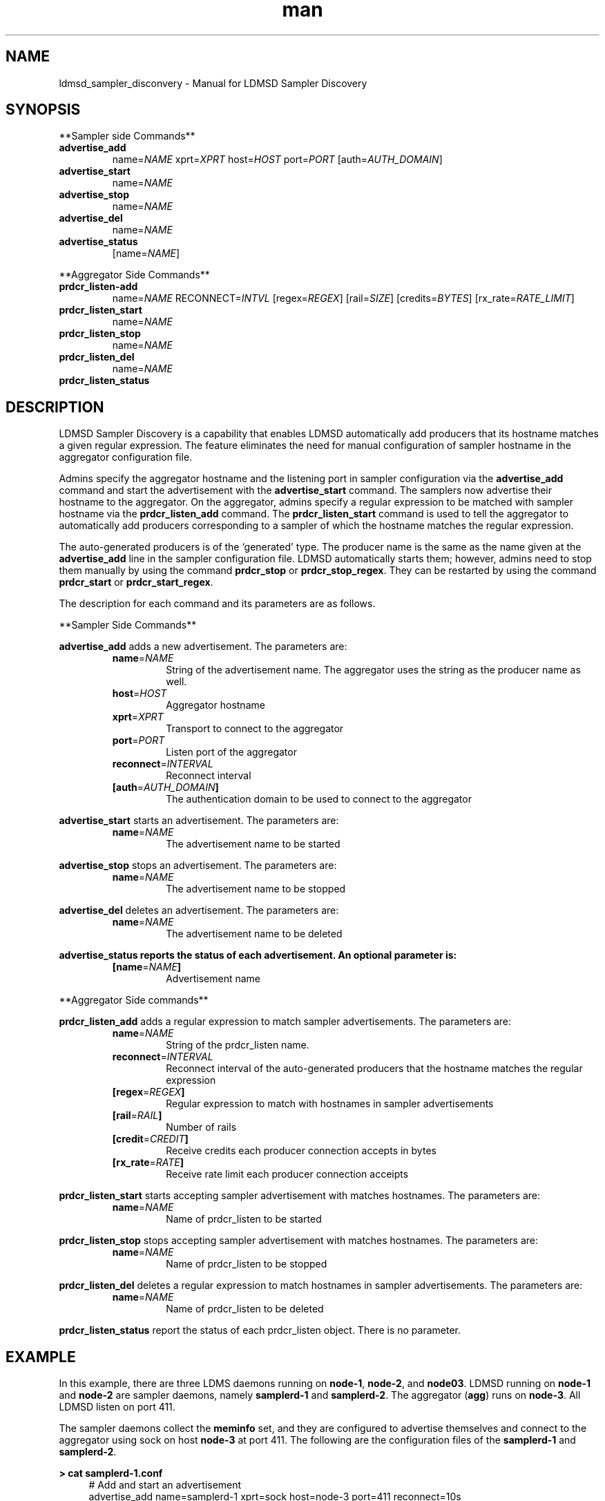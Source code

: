 \" Manpage for ldmsd_sampler_discovery
.TH man 7 "27 March 2024" "v5" "LDMSD Sampler Discovery man page"

.\""""""""""""""""""""""""""""""""""""""""""""""""""""""""""""""""""""""""""""/.
.SH NAME
ldmsd_sampler_disconvery - Manual for LDMSD Sampler Discovery

.\""""""""""""""""""""""""""""""""""""""""""""""""""""""""""""""""""""""""""""/.
.SH SYNOPSIS

**Sampler side Commands**

.IP \fBadvertise_add
.RI "name=" NAME " xprt=" XPRT " host=" HOST " port=" PORT
.RI "[auth=" AUTH_DOMAIN "]"

.IP \fBadvertise_start
.RI "name=" NAME

.IP \fBadvertise_stop
.RI "name=" NAME

.IP \fBadvertise_del
.RI "name=" NAME

.IP \fBadvertise_status
.RI "[name=" NAME "]"

.PP
**Aggregator Side Commands**

.IP \fBprdcr_listen-add
.RI "name=" NAME " RECONNECT=" INTVL
.RI "[regex=" REGEX "] [rail=" SIZE "] [credits=" BYTES "] [rx_rate=" RATE_LIMIT "]"

.IP \fBprdcr_listen_start
.RI "name=" NAME

.IP \fBprdcr_listen_stop
.RI "name=" NAME

.IP \fBprdcr_listen_del
.RI "name=" NAME

.IP \fBprdcr_listen_status

.SH DESCRIPTION

LDMSD Sampler Discovery is a capability that enables LDMSD automatically add
producers that its hostname matches a given regular expression. The feature
eliminates the need for manual configuration of sampler hostname in the
aggregator configuration file.

Admins specify the aggregator hostname and the listening port in sampler
configuration via the \fBadvertise_add\fR command and start the advertisement
with the \fBadvertise_start\fR command. The samplers now advertise their
hostname to the aggregator. On the aggregator, admins specify a regular
expression to be matched with sampler hostname via the \fBprdcr_listen_add\fR
command. The \fBprdcr_listen_start\fR command is used to tell the aggregator to
automatically add producers corresponding to a sampler of which the hostname
matches the regular expression.

The auto-generated producers is of the ‘generated’ type. The producer name is
the same as the name given at the \fBadvertise_add\fR line in the sampler
configuration file. LDMSD automatically starts them; however, admins need to
stop them manually by using the command \fBprdcr_stop\fR or
\fBprdcr_stop_regex\fR.  They can be restarted by using the command
\fBprdcr_start\fR or \fBprdcr_start_regex\fR.

The description for each command and its parameters are as follows.

**Sampler Side Commands**

\fBadvertise_add\fR adds a new advertisement. The parameters are:
.RS
.IP \fBname\fR=\fINAME
String of the advertisement name. The aggregator uses the string as the producer name as well.
.IP \fBhost\fR=\fIHOST
Aggregator hostname
.IP \fBxprt\fR=\fIXPRT
Transport to connect to the aggregator
.IP \fBport\fR=\fIPORT
Listen port of the aggregator
.IP \fBreconnect\fR=\fIINTERVAL
Reconnect interval
.IP \fB[auth\fR=\fIAUTH_DOMAIN\fB]
The authentication domain to be used to connect to the aggregator
.RE

\fBadvertise_start\fR starts an advertisement. The parameters are:
.RS
.IP \fBname\fR=\fINAME
The advertisement name to be started
.RE


\fBadvertise_stop\fR stops an advertisement. The parameters are:
.RS
.IP \fBname\fR=\fINAME
The advertisement name to be stopped
.RE

\fBadvertise_del\fR deletes an advertisement. The parameters are:
.RS
.IP \fBname\fR=\fINAME
The advertisement name to be deleted
.RE

\fBadvertise_status reports the status of each advertisement. An optional parameter is:
.RS
.IP \fB[name\fR=\fINAME\fB]
Advertisement name
.RE

.PP
**Aggregator Side commands**

\fBprdcr_listen_add\fR adds a regular expression to match sampler advertisements. The parameters are:
.RS
.IP \fBname\fR=\fINAME
String of the prdcr_listen name.
.IP \fBreconnect\fR=\fIINTERVAL
Reconnect interval of the auto-generated producers that the hostname matches the regular expression
.IP \fB[regex\fR=\fIREGEX\fB]
Regular expression to match with hostnames in sampler advertisements
.IP \fB[rail\fR=\fIRAIL\fB]
Number of rails
.IP \fB[credit\fR=\fICREDIT\fB]
Receive credits each producer connection accepts in bytes
.IP \fB[rx_rate\fR=\fIRATE\fB]
Receive rate limit each producer connection acceipts
.RE

\fBprdcr_listen_start\fR starts accepting sampler advertisement with matches hostnames. The parameters are:
.RS
.IP \fBname\fR=\fINAME
Name of prdcr_listen to be started
.RE

\fBprdcr_listen_stop\fR stops accepting sampler advertisement with matches hostnames. The parameters are:
.RS
.IP \fBname\fR=\fINAME
Name of prdcr_listen to be stopped
.RE

\fBprdcr_listen_del\fR deletes a regular expression to match hostnames in sampler advertisements. The parameters are:
.RS
.IP \fBname\fR=\fINAME
Name of prdcr_listen to be deleted
.RE

\fBprdcr_listen_status\fR report the status of each prdcr_listen object. There is no parameter.

.SH EXAMPLE

In this example, there are three LDMS daemons running on \fBnode-1\fR,
\fBnode-2\fR, and \fBnode03\fR. LDMSD running on \fBnode-1\fR and \fBnode-2\fR
are sampler daemons, namely \fBsamplerd-1\fR and \fBsamplerd-2\fR. The
aggregator (\fBagg\fR) runs on \fBnode-3\fR. All LDMSD listen on port 411.

The sampler daemons collect the \fBmeminfo\fR set, and they are configured to
advertise themselves and connect to the aggregator using sock on host
\fBnode-3\fR at port 411. The following are the configuration files of the
\fBsamplerd-1\fR and \fBsamplerd-2\fR.

.EX
.B
> cat samplerd-1.conf
.RS 4
# Add and start an advertisement
advertise_add name=samplerd-1 xprt=sock host=node-3 port=411 reconnect=10s
advertise_start name=samplerd-1
# Load, configure, and start the meminfo plugin
load name=meminfo
config name=meminfo producer=samplerd-1 instance=samplerd-1/meminfo
start name=meminfo interval=1s
.RE

.B
> cat samplerd-2.conf
.RS 4
# Add and start an advertisement
advertise_add name=samplerd-2 host=node-3 port=411 reconnect=10s
advertise_start name=samplerd-2
# Load, configure, and start the meminfo plugin
load name=meminfo
config name=meminfo producer=samplerd-2 instance=samplerd-2/meminfo
start name=meminfo interval=1s
.RE
.EE

The aggregator is configured to accept advertisements from the sampler daemons
that the hostnames match the regular expressions \fBnode0[1-2]\fR. The
auto-added producers will check for an establish connection with the samplers
every 10 seconds if the connection becomes disconnected. An updater is added to
update the sets of all producers on the aggregators every 10 seconds at the 100
milliseconds offset.

.EX
.B
> cat agg.conf
.RS 4
# Accept advertisements sent from LDMSD running on hostnames matched node-[1-2]
prdcr_listen_add name=computes regex=node-[1-2] reconnect=10s
prdcr_listen_start name=computes
# Add and start an updater
updtr_add name=all_sets interval=1s offset=100ms
updtr_prdcr_add name=all_sets regex=.*
updtr_start name=all
.RE
.EE

LDMSD provides the command \fBadvertise_status\fR to report the status of
advertisement of a sampler daemon.

.EX
.B
> ldmsd_controller -x sock -p 10001 -h node-1
Welcome to the LDMSD control processor
sock:node-1:10001> advertise_status
Name             Aggregator Host  Aggregator Port Transport    Reconnect (us)         State
---------------- ---------------- --------------- ------------ --------------- ------------
samplerd-1                 node-3           10001         sock        10000000    CONNECTED
sock:node-1:10001>
.EE

Similarly, LDMSD provides the command \fBprdcr_listen_status\fR to report the
status of all prdcr_listen objects on an aggregator. The command also reports
the list of auto-added producers corresponding to each prdcr_listen object.

.EX
.B
> ldmsd_controller -x sock -p 10001 -h node-3
Welcome to the LDMSD control processor
sock:node-3:10001> prdcr_listen_status
Name                 Regex           Reconnect(us)   State
-------------------- --------------- --------------- ----------
compute              node-[1-2]      10000000        running
Producers: samplerd-1, samplerd-2
sock:node-3:10001>
.EE

.SH SEE ALSO
.BR ldmsd (8)
.BR ldmsd_controller (8)
